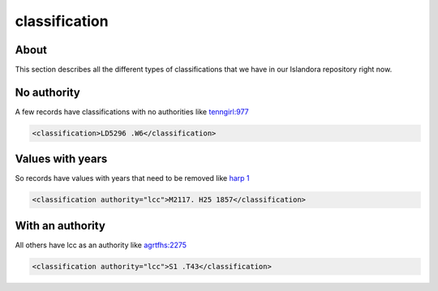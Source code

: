 classification
==============

About
-----

This section describes all the different types of classifications that we have in our Islandora repository right now.

No authority
------------

A few records have classifications with no authorities like `tenngirl:977 <https://digital.lib.utk.edu/collections/islandora/object/tenngirl:977/datastream/MODS>`_

.. code-block:: xml

    <classification>LD5296 .W6</classification>

Values with years
-----------------

So records have values with years that need to be removed like `harp 1 <https://digital.lib.utk.edu/collections/islandora/object/harp%3A1/datastream/MODS>`_

.. code-block:: xml

    <classification authority="lcc">M2117. H25 1857</classification>

With an authority
-----------------

All others have lcc as an authority like `agrtfhs:2275 <https://digital.lib.utk.edu/collections/islandora/object/agrtfhs:2275/datastream/MODS>`_

.. code-block:: xml

    <classification authority="lcc">S1 .T43</classification>

